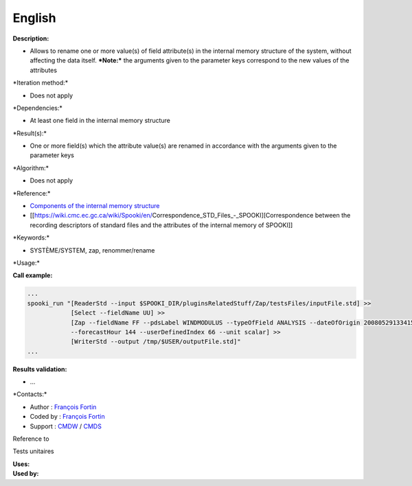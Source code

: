 English
-------

**Description:**

-  Allows to rename one or more value(s) of field attribute(s) in the
   internal memory structure of the system, without affecting the data
   itself.
   ***Note:*** the arguments given to the parameter keys correspond to
   the new values of the attributes

\*Iteration method:\*

-  Does not apply

\*Dependencies:\*

-  At least one field in the internal memory structure

\*Result(s):\*

-  One or more field(s) which the attribute value(s) are renamed in
   accordance with the arguments given to the parameter keys

\*Algorithm:\*

-  Does not apply

\*Reference:\*

-  `Components of the internal memory
   structure <https://wiki.cmc.ec.gc.ca/wiki/Spooki/en/Documentation/System_components#meteo_infos:>`__
-  [[https://wiki.cmc.ec.gc.ca/wiki/Spooki/en/Correspondence_STD_Files_-_SPOOKI][Correspondence
   between the recording descriptors of standard files and the
   attributes of the internal memory of SPOOKI]]

\*Keywords:\*

-  SYSTÈME/SYSTEM, zap, renommer/rename

\*Usage:\*

**Call example:**

.. code:: example

    ...
    spooki_run "[ReaderStd --input $SPOOKI_DIR/pluginsRelatedStuff/Zap/testsFiles/inputFile.std] >>
                [Select --fieldName UU] >>
                [Zap --fieldName FF --pdsLabel WINDMODULUS --typeOfField ANALYSIS --dateOfOrigin 20080529133415
                --forecastHour 144 --userDefinedIndex 66 --unit scalar] >>
                [WriterStd --output /tmp/$USER/outputFile.std]"
    ...

**Results validation:**

-  ...

\*Contacts:\*

-  Author : `François
   Fortin <https://wiki.cmc.ec.gc.ca/wiki/User:Fortinf>`__
-  Coded by : `François
   Fortin <https://wiki.cmc.ec.gc.ca/wiki/User:Fortinf>`__
-  Support : `CMDW <https://wiki.cmc.ec.gc.ca/wiki/CMDW>`__ /
   `CMDS <https://wiki.cmc.ec.gc.ca/wiki/CMDS>`__

Reference to

Tests unitaires

| **Uses:**
| **Used by:**

 
